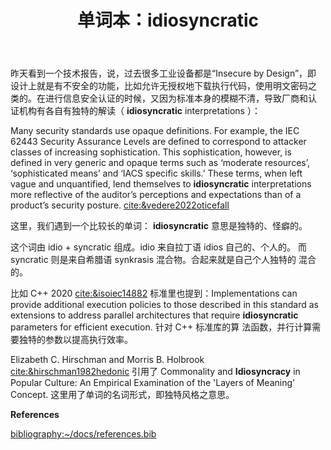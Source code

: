 #+LAYOUT: post
#+TITLE: 单词本：idiosyncratic
#+TAGS: English
#+CATEGORIES: language

昨天看到一个技术报告，说，过去很多工业设备都是“Insecure by Design”，即
设计上就是有不安全的功能，比如允许无授权地下载执行代码，使用明文密码之
类的。在进行信息安全认证的时候，又因为标准本身的模糊不清，导致厂商和认
证机构有各自有独特的解读（ *idiosyncratic* interpretations ）：

Many security standards use opaque definitions. For example, the IEC
62443 Security Assurance Levels are defined to correspond to attacker
classes of increasing sophistication. This sophistication, however, is
defined in very generic and opaque terms such as ‘moderate resources’,
‘sophisticated means’ and ‘IACS specific skills.’ These terms, when
left vague and unquantified, lend themselves to *idiosyncratic*
interpretations more reflective of the auditor’s perceptions and
expectations than of a product’s security posture. [[cite:&vedere2022oticefall]]

这里，我们遇到一个比较长的单词： *idiosyncratic* 意思是独特的、怪癖的。

这个词由 idio + syncratic 组成。idio 来自拉丁语 idios 自己的、个人的。
而 syncratic 则是来自希腊语 synkrasis 混合物。合起来就是自己个人独特的
混合的。

比如 C++ 2020 [[cite:&isoiec14882]] 标准里也提到：Implementations can
provide additional execution policies to those described in this
standard as extensions to address parallel architectures that require
*idiosyncratic* parameters for efficient execution. 针对 C++ 标准库的算
法函数，并行计算需要独特的参数以提高执行效率。

Elizabeth C. Hirschman and Morris B. Holbrook
[[cite:&hirschman1982hedonic]] 引用了 Commonality and *Idiosyncracy* in
Popular Culture: An Empirical Examination of the 'Layers of Meaning'
Concept. 这里用了单词的名词形式，即独特风格之意思。

*References*
#+BEGIN_EXPORT latex
\iffalse % multiline comment
#+END_EXPORT
[[bibliography:~/docs/references.bib]]
#+BEGIN_EXPORT latex
\fi
\printbibliography[heading=none]
#+END_EXPORT
